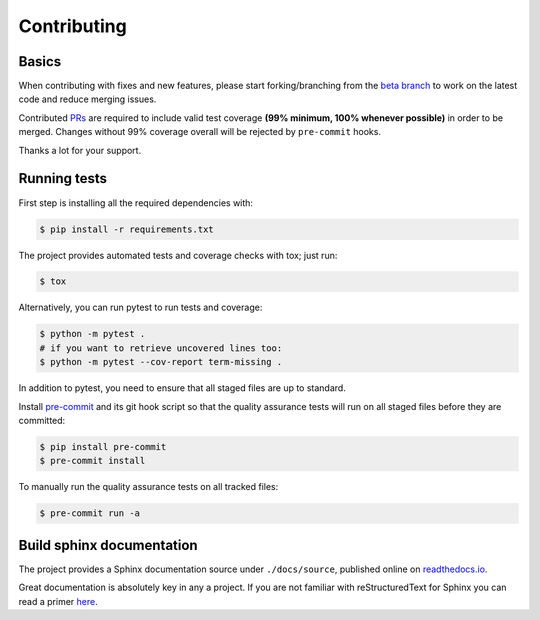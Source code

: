 ============
Contributing
============

.. _prs: https://github.com/nadime/datetime_formatter/pulls
.. _`beta branch`: https://github.com/nadime/datetime_formatter/tree/beta
.. |contributors| image:: https://img.shields.io/github/contributors/nadime/datetime_formatter
    :target: https://www.github.com/nadime/datetime_formatter
    :alt: contributors

|contributors|


Basics
------

When contributing with fixes and new features, please start forking/branching
from the `beta branch`_ to work on the latest code and reduce merging issues.

Contributed PRs_ are required to include valid test coverage **(99% minimum,
100% whenever possible)** in order to be merged.  Changes without 99% coverage
overall will be rejected by ``pre-commit`` hooks.

Thanks a lot for your support.

Running tests
-------------

First step is installing all the required dependencies with:

.. code-block:: bash

    $ pip install -r requirements.txt

The project provides automated tests and coverage checks with tox; just run:

.. code-block:: bash

    $ tox

Alternatively, you can run pytest to run tests and coverage:

.. code-block:: bash

    $ python -m pytest .
    # if you want to retrieve uncovered lines too:
    $ python -m pytest --cov-report term-missing .

In addition to pytest, you need to ensure that all staged files are up to
standard.

.. _pre-commit: https://github.com/nadime/datetime_formatter/issues

Install `pre-commit`_ and its git hook script so that the quality assurance
tests will run on all staged files before they are committed:

.. code-block:: bash

    $ pip install pre-commit
    $ pre-commit install

To manually run the quality assurance tests on all tracked files:

.. code-block:: bash

    $ pre-commit run -a


Build sphinx documentation
--------------------------

.. _readthedocs.io: https://datetime_formatter.readthedocs.io/

The project provides a Sphinx documentation source under ``./docs/source``,
published online on `readthedocs.io`_.

Great documentation is absolutely key in any a project. If you are not familiar
with reStructuredText for Sphinx you can read a primer
`here`__.

__ https://www.sphinx-doc.org/en/master/usage/restructuredtext/basics.html

